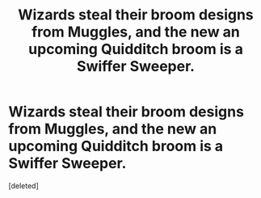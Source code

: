 #+TITLE: Wizards steal their broom designs from Muggles, and the new an upcoming Quidditch broom is a Swiffer Sweeper.

* Wizards steal their broom designs from Muggles, and the new an upcoming Quidditch broom is a Swiffer Sweeper.
:PROPERTIES:
:Score: 1
:DateUnix: 1606159667.0
:DateShort: 2020-Nov-23
:FlairText: Prompt
:END:
[deleted]

